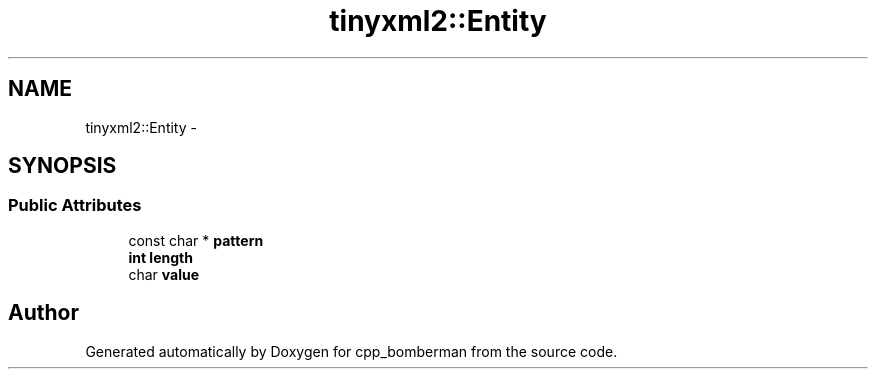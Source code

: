 .TH "tinyxml2::Entity" 3 "Sun Jun 7 2015" "Version 0.42" "cpp_bomberman" \" -*- nroff -*-
.ad l
.nh
.SH NAME
tinyxml2::Entity \- 
.SH SYNOPSIS
.br
.PP
.SS "Public Attributes"

.in +1c
.ti -1c
.RI "const char * \fBpattern\fP"
.br
.ti -1c
.RI "\fBint\fP \fBlength\fP"
.br
.ti -1c
.RI "char \fBvalue\fP"
.br
.in -1c

.SH "Author"
.PP 
Generated automatically by Doxygen for cpp_bomberman from the source code\&.
